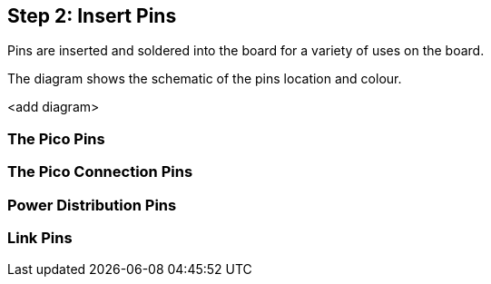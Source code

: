 == Step 2: Insert Pins

Pins are inserted and soldered into the board for a variety of uses on the board.

The diagram shows the schematic of the pins location and colour.

<add diagram>

=== The Pico Pins


=== The Pico Connection Pins


=== Power Distribution Pins


=== Link Pins


